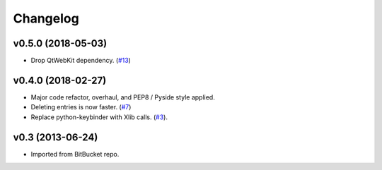 Changelog
---------

v0.5.0 (2018-05-03)
+++++++++++++++++++

* Drop QtWebKit dependency. (`#13 <https://github.com/scottwernervt/clipmanager/issues/13>`_)

v0.4.0 (2018-02-27)
+++++++++++++++++++

* Major code refactor, overhaul, and PEP8 / Pyside style applied.
* Deleting entries is now faster. (`#7 <https://github.com/scottwernervt/clipmanager/issues/7>`_)
* Replace python-keybinder with Xlib calls. (`#3 <https://github.com/scottwernervt/clipmanager/issues/3>`_).

v0.3 (2013-06-24)
+++++++++++++++++

* Imported from BitBucket repo.